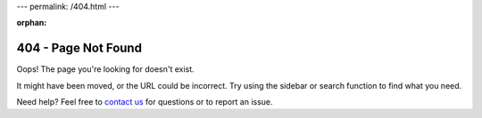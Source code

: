 ---
permalink: /404.html
---

:orphan:

404 - Page Not Found
####################

Oops! The page you're looking for doesn't exist.

It might have been moved, or the URL could be incorrect. Try using the sidebar or search function to find what you need.

Need help? Feel free to `contact us <https://github.com/ethz-asl/wavemap/issues/new/choose>`_ for questions or to report an issue.
